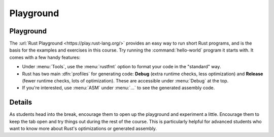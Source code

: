 ============
Playground
============

------------
Playground
------------

The :url:`Rust Playground <https://play.rust-lang.org/>` provides an easy
way to run short Rust programs, and is the basis for the examples and
exercises in this course. Try running the :command:`hello-world` program it
starts with. It comes with a few handy features:

-  Under :menu:`Tools`, use the :menu:`rustfmt` option to format your code in the
   "standard" way.

-  Rust has two main :dfn:`profiles` for generating code: **Debug** (extra
   runtime checks, less optimization) and **Release** (fewer runtime checks,
   lots of optimization). These are accessible under :menu:`Debug` at the top.

-  If you're interested, use :menu:`ASM` under :menu:`...` to see the generated
   assembly code.

---------
Details
---------

As students head into the break, encourage them to open up the
playground and experiment a little. Encourage them to keep the tab open
and try things out during the rest of the course. This is particularly
helpful for advanced students who want to know more about Rust's
optimizations or generated assembly.
